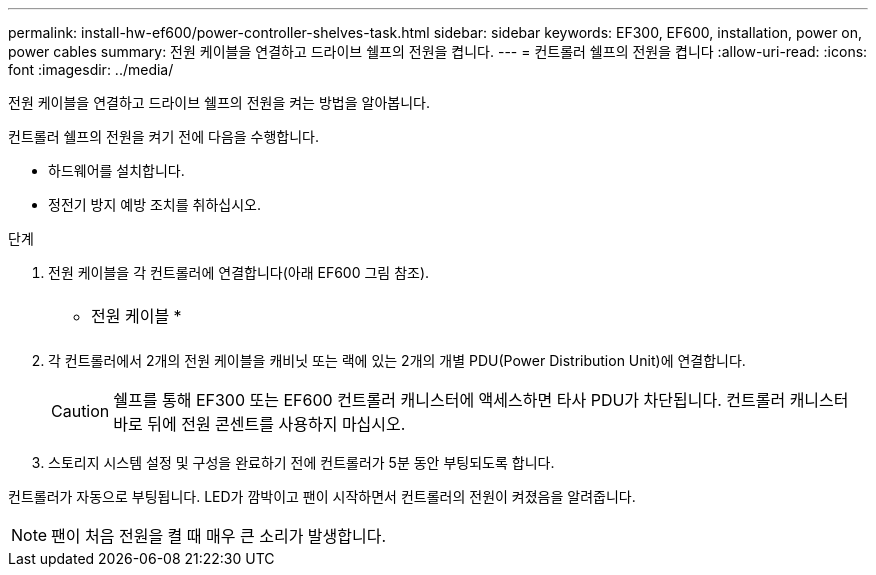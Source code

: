 ---
permalink: install-hw-ef600/power-controller-shelves-task.html 
sidebar: sidebar 
keywords: EF300, EF600, installation, power on, power cables 
summary: 전원 케이블을 연결하고 드라이브 쉘프의 전원을 켭니다. 
---
= 컨트롤러 쉘프의 전원을 켭니다
:allow-uri-read: 
:icons: font
:imagesdir: ../media/


[role="lead"]
전원 케이블을 연결하고 드라이브 쉘프의 전원을 켜는 방법을 알아봅니다.

컨트롤러 쉘프의 전원을 켜기 전에 다음을 수행합니다.

* 하드웨어를 설치합니다.
* 정전기 방지 예방 조치를 취하십시오.


.단계
. 전원 케이블을 각 컨트롤러에 연결합니다(아래 EF600 그림 참조).
+
|===


 a| 
image:../media/power_cable_inst-hw-ef600.png[""]
 a| 
* 전원 케이블 *

|===
+
|===


 a| 
image:../media/cabling_power.png[""]

|===
. 각 컨트롤러에서 2개의 전원 케이블을 캐비닛 또는 랙에 있는 2개의 개별 PDU(Power Distribution Unit)에 연결합니다.
+

CAUTION: 쉘프를 통해 EF300 또는 EF600 컨트롤러 캐니스터에 액세스하면 타사 PDU가 차단됩니다. 컨트롤러 캐니스터 바로 뒤에 전원 콘센트를 사용하지 마십시오.

. 스토리지 시스템 설정 및 구성을 완료하기 전에 컨트롤러가 5분 동안 부팅되도록 합니다.


컨트롤러가 자동으로 부팅됩니다. LED가 깜박이고 팬이 시작하면서 컨트롤러의 전원이 켜졌음을 알려줍니다.


NOTE: 팬이 처음 전원을 켤 때 매우 큰 소리가 발생합니다.
